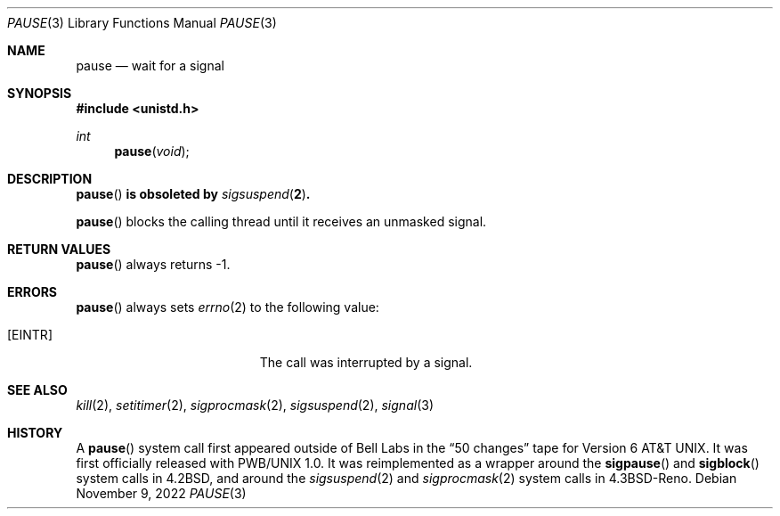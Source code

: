 .\"	$OpenBSD: pause.3,v 1.16 2022/11/09 06:48:29 jmc Exp $
.\"
.\" Copyright (c) 1980, 1991, 1993
.\"	The Regents of the University of California.  All rights reserved.
.\"
.\" Redistribution and use in source and binary forms, with or without
.\" modification, are permitted provided that the following conditions
.\" are met:
.\" 1. Redistributions of source code must retain the above copyright
.\"    notice, this list of conditions and the following disclaimer.
.\" 2. Redistributions in binary form must reproduce the above copyright
.\"    notice, this list of conditions and the following disclaimer in the
.\"    documentation and/or other materials provided with the distribution.
.\" 3. Neither the name of the University nor the names of its contributors
.\"    may be used to endorse or promote products derived from this software
.\"    without specific prior written permission.
.\"
.\" THIS SOFTWARE IS PROVIDED BY THE REGENTS AND CONTRIBUTORS ``AS IS'' AND
.\" ANY EXPRESS OR IMPLIED WARRANTIES, INCLUDING, BUT NOT LIMITED TO, THE
.\" IMPLIED WARRANTIES OF MERCHANTABILITY AND FITNESS FOR A PARTICULAR PURPOSE
.\" ARE DISCLAIMED.  IN NO EVENT SHALL THE REGENTS OR CONTRIBUTORS BE LIABLE
.\" FOR ANY DIRECT, INDIRECT, INCIDENTAL, SPECIAL, EXEMPLARY, OR CONSEQUENTIAL
.\" DAMAGES (INCLUDING, BUT NOT LIMITED TO, PROCUREMENT OF SUBSTITUTE GOODS
.\" OR SERVICES; LOSS OF USE, DATA, OR PROFITS; OR BUSINESS INTERRUPTION)
.\" HOWEVER CAUSED AND ON ANY THEORY OF LIABILITY, WHETHER IN CONTRACT, STRICT
.\" LIABILITY, OR TORT (INCLUDING NEGLIGENCE OR OTHERWISE) ARISING IN ANY WAY
.\" OUT OF THE USE OF THIS SOFTWARE, EVEN IF ADVISED OF THE POSSIBILITY OF
.\" SUCH DAMAGE.
.\"
.Dd $Mdocdate: November 9 2022 $
.Dt PAUSE 3
.Os
.Sh NAME
.Nm pause
.Nd wait for a signal
.Sh SYNOPSIS
.In unistd.h
.Ft int
.Fn pause void
.Sh DESCRIPTION
.Bf -symbolic
.Fn pause
is obsoleted by
.Xr sigsuspend 2 .
.Ef
.Pp
.Fn pause
blocks the calling thread until it receives an unmasked signal.
.Sh RETURN VALUES
.Fn pause
always returns \-1.
.Sh ERRORS
.Fn pause
always sets
.Xr errno 2
to the following value:
.Bl -tag -width Er
.It Bq Er EINTR
The call was interrupted by a signal.
.El
.Sh SEE ALSO
.Xr kill 2 ,
.Xr setitimer 2 ,
.Xr sigprocmask 2 ,
.Xr sigsuspend 2 ,
.Xr signal 3
.Sh HISTORY
A
.Fn pause
system call first appeared outside of Bell Labs in the
.Dq 50 changes
tape for
.At v6 .
It was first officially released with PWB/UNIX 1.0.
It was reimplemented as a wrapper around the
.Fn sigpause
and
.Fn sigblock
system calls in
.Bx 4.2 ,
and around the
.Xr sigsuspend 2
and
.Xr sigprocmask 2
system calls in
.Bx 4.3 Reno .
